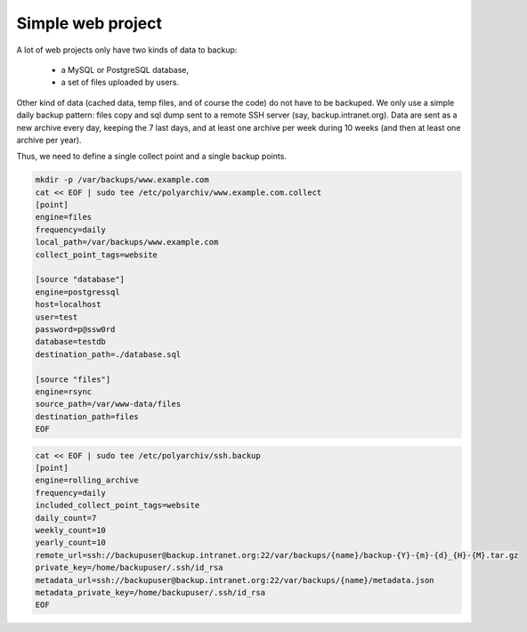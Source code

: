 .. _simple_project:

Simple web project
==================

A lot of web projects only have two kinds of data to backup:

  * a MySQL or PostgreSQL database,
  * a set of files uploaded by users.

Other kind of data (cached data, temp files, and of course the code) do not have to be backuped.
We only use a simple daily backup pattern: files copy and sql dump sent to a remote SSH server (say, backup.intranet.org).
Data are sent as a new archive every day, keeping the 7 last days, and at least one archive per week during 10 weeks (and then at least one archive per year).

Thus, we need to define a single collect point and a single backup points.

.. code-block:: bash

  mkdir -p /var/backups/www.example.com
  cat << EOF | sudo tee /etc/polyarchiv/www.example.com.collect
  [point]
  engine=files
  frequency=daily
  local_path=/var/backups/www.example.com
  collect_point_tags=website

  [source "database"]
  engine=postgressql
  host=localhost
  user=test
  password=p@ssw0rd
  database=testdb
  destination_path=./database.sql

  [source "files"]
  engine=rsync
  source_path=/var/www-data/files
  destination_path=files
  EOF


.. code-block:: bash

  cat << EOF | sudo tee /etc/polyarchiv/ssh.backup
  [point]
  engine=rolling_archive
  frequency=daily
  included_collect_point_tags=website
  daily_count=7
  weekly_count=10
  yearly_count=10
  remote_url=ssh://backupuser@backup.intranet.org:22/var/backups/{name}/backup-{Y}-{m}-{d}_{H}-{M}.tar.gz
  private_key=/home/backupuser/.ssh/id_rsa
  metadata_url=ssh://backupuser@backup.intranet.org:22/var/backups/{name}/metadata.json
  metadata_private_key=/home/backupuser/.ssh/id_rsa
  EOF

